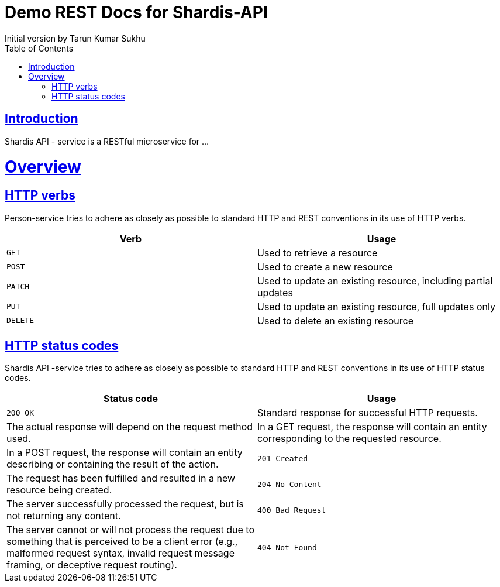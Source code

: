 = Demo REST Docs for Shardis-API
Initial version by Tarun Kumar Sukhu;
:doctype: book
:icons: font
:source-highlighter: highlightjs
:toc: left
:toclevels: 4
:sectlinks:

[introduction]
= Introduction

Shardis API - service is a RESTful microservice for ...
[[overview]]
= Overview

[[overview-http-verbs]]
== HTTP verbs
Person-service tries to adhere as closely as possible to standard HTTP and REST conventions in its
use of HTTP verbs.
|===
| Verb | Usage

| `GET`
| Used to retrieve a resource

| `POST`
| Used to create a new resource

| `PATCH`
| Used to update an existing resource, including partial updates

| `PUT`
| Used to update an existing resource, full updates only

| `DELETE`
| Used to delete an existing resource
|===

[[overview-http-status-codes]]
== HTTP status codes
Shardis API -service tries to adhere as closely as possible to standard HTTP and REST conventions in its use of HTTP status codes.

|===
| Status code | Usage

| `200 OK`
| Standard response for successful HTTP requests.
| The actual response will depend on the request method used.
| In a GET request, the response will contain an entity corresponding to the requested resource.
| In a POST request, the response will contain an entity describing or containing the result of the action.

| `201 Created`
| The request has been fulfilled and resulted in a new resource being created.

| `204 No Content`
| The server successfully processed the request, but is not returning any content.

| `400 Bad Request`
| The server cannot or will not process the request due to something that is perceived to be a client error (e.g., malformed request syntax, invalid request message framing, or deceptive request routing).

| `404 Not Found`
| The requested resource could not be found but may be available again in the future. Subsequent requests by the client are permissible.
|===

